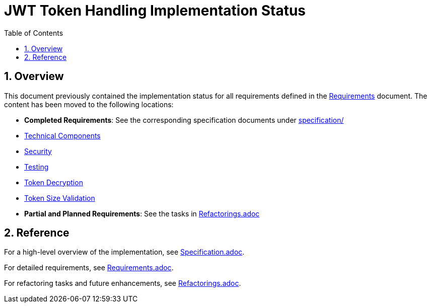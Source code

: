 = JWT Token Handling Implementation Status
:toc: left
:toclevels: 3
:toc-title: Table of Contents
:sectnums:

== Overview

This document previously contained the implementation status for all requirements defined in the link:Requirements.adoc[Requirements] document. The content has been moved to the following locations:

* *Completed Requirements*: See the corresponding specification documents under link:specification/[specification/]
  * link:specification/technical-components.adoc[Technical Components]
  * link:specification/security.adoc[Security]
  * link:specification/testing.adoc[Testing]
  * link:specification/token-decryption.adoc[Token Decryption]
  * link:specification/token-size-validation.adoc[Token Size Validation]

* *Partial and Planned Requirements*: See the tasks in link:Refactorings.adoc[Refactorings.adoc]

== Reference

For a high-level overview of the implementation, see link:Specification.adoc[Specification.adoc].

For detailed requirements, see link:Requirements.adoc[Requirements.adoc].

For refactoring tasks and future enhancements, see link:Refactorings.adoc[Refactorings.adoc].

